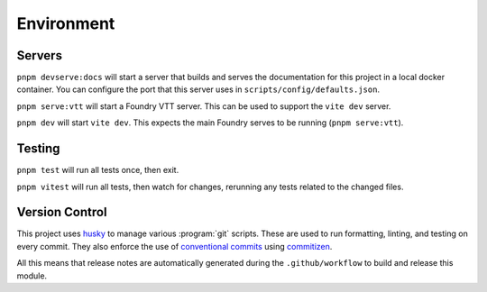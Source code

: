 Environment
===========

Servers
-------

``pnpm devserve:docs`` will start a server that builds and serves the documentation for this project in a local docker container. You can configure the port that this server uses in ``scripts/config/defaults.json``.

``pnpm serve:vtt`` will start a Foundry VTT server. This can be used to support the ``vite dev`` server.

``pnpm dev`` will start ``vite dev``. This expects the main Foundry serves to be running (``pnpm serve:vtt``).

Testing
-------

``pnpm test`` will run all tests once, then exit.

``pnpm vitest`` will run all tests, then watch for changes, rerunning any tests related to the changed files.


Version Control
---------------

This project uses `husky <https://typicode.github.io/husky/>`_ to manage various :program:`git` scripts. These are used to run formatting, linting, and testing on every commit. They also enforce the use of `conventional commits <https://github.com/conventional-changelog/conventional-changelog>`_ using `commitizen <https://www.npmjs.com/package/commitizen>`_.

All this means that release notes are automatically generated during the ``.github/workflow`` to build and release this module.
